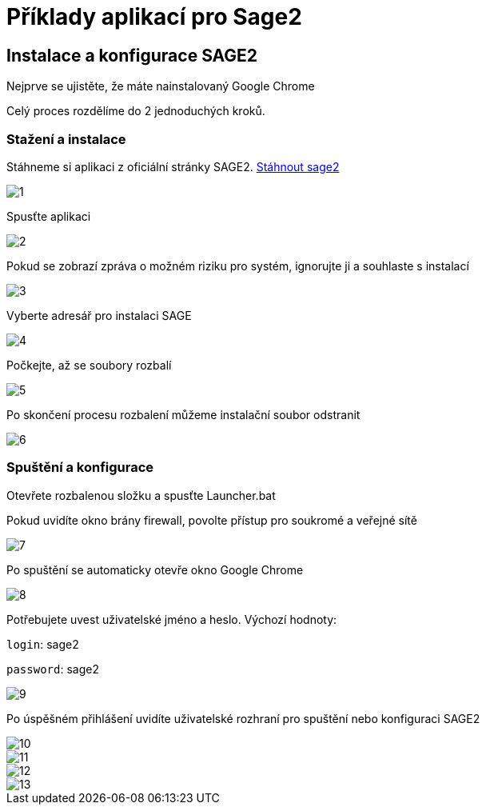 = Příklady aplikací pro Sage2 

== Instalace a konfigurace SAGE2

Nejprve se ujistěte, že máte nainstalovaný Google Chrome

Celý proces rozdělíme do 2 jednoduchých kroků.

=== Stažení a instalace

Stáhneme si aplikaci z oficiální stránky SAGE2. http://sage2.sagecommons.org/downloads/[Stáhnout sage2]
  
image::Images/1.png[]

Spusťte aplikaci

image::Images/2.png[]

Pokud se zobrazí zpráva o možném riziku pro systém, ignorujte ji a souhlaste s instalací

image::Images/3.png[]

Vyberte adresář pro instalaci SAGE

image::Images/4.png[]

Počkejte, až se soubory rozbalí

image::Images/5.png[]

Po skončení procesu rozbalení můžeme instalační soubor odstranit

image::Images/6.png[]

=== Spuštění a konfigurace

Otevřete rozbalenou složku a spusťte Launcher.bat

Pokud uvidíte okno brány firewall, povolte přístup pro soukromé a veřejné sítě

image::Images/7.png[]

Po spuštění se automaticky otevře okno Google Chrome

image::Images/8.png[]

Potřebujete uvest uživatelské jméno a heslo. Výchozí hodnoty:

`login`: sage2

`password`: sage2

image::Images/9.png[]

Po úspěšném přihlášení uvidíte uživatelské rozhraní pro spuštění nebo konfiguraci SAGE2

image::Images/10.png[]

image::Images/11.png[]

image::Images/12.png[]

image::Images/13.png[]

